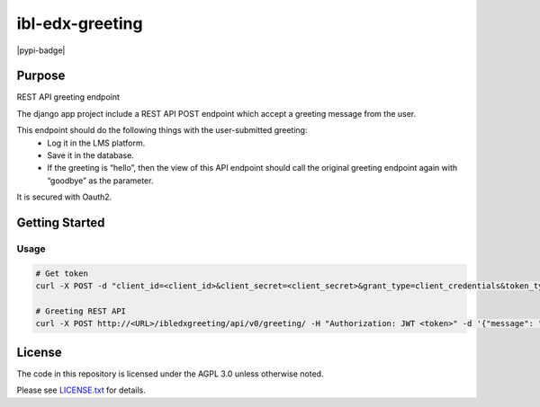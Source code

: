 ibl-edx-greeting
#############################

|pypi-badge| |ci-badge| |codecov-badge| |doc-badge| |pyversions-badge|
|license-badge| |status-badge|

Purpose
*******

REST API greeting endpoint

The django app project include a REST API POST endpoint which accept a greeting message from the user.

This endpoint should do the following things with the user-submitted greeting:
    - Log it in the LMS platform.
    - Save it in the database.
    - If the greeting is “hello”, then the view of this API endpoint should call the original greeting endpoint again with “goodbye” as the parameter.

It is secured with Oauth2.

Getting Started
***************

Usage
==========
.. code-block::

  # Get token
  curl -X POST -d "client_id=<client_id>&client_secret=<client_secret>&grant_type=client_credentials&token_type=jwt" http://<URL>/oauth2/access_token/

  # Greeting REST API
  curl -X POST http://<URL>/ibledxgreeting/api/v0/greeting/ -H "Authorization: JWT <token>" -d '{"message": "hello"}'

License
*******

The code in this repository is licensed under the AGPL 3.0 unless
otherwise noted.

Please see `LICENSE.txt <LICENSE.txt>`_ for details.

.. |ci-badge| image:: https://github.com/openedx/ibl-edx-greeting/workflows/Python%20CI/badge.svg?branch=main
    :target: https://github.com/openedx/ibl-edx-greeting/actions
    :alt: CI

.. |codecov-badge| image:: https://codecov.io/github/openedx/ibl-edx-greeting/coverage.svg?branch=main
    :target: https://codecov.io/github/openedx/ibl-edx-greeting?branch=main
    :alt: Codecov

.. |doc-badge| image:: https://readthedocs.org/projects/ibl-edx-greeting/badge/?version=latest
    :target: https://ibl-edx-greeting.readthedocs.io/en/latest/
    :alt: Documentation

.. |pyversions-badge| image:: https://img.shields.io/pypi/pyversions/ibl-edx-greeting.svg
    :target: https://pypi.python.org/pypi/ibl-edx-greeting/
    :alt: Supported Python versions

.. |license-badge| image:: https://img.shields.io/github/license/openedx/ibl-edx-greeting.svg
    :target: https://github.com/openedx/ibl-edx-greeting/blob/main/LICENSE.txt
    :alt: License

.. |status-badge| image:: https://img.shields.io/badge/Status-Experimental-yellow